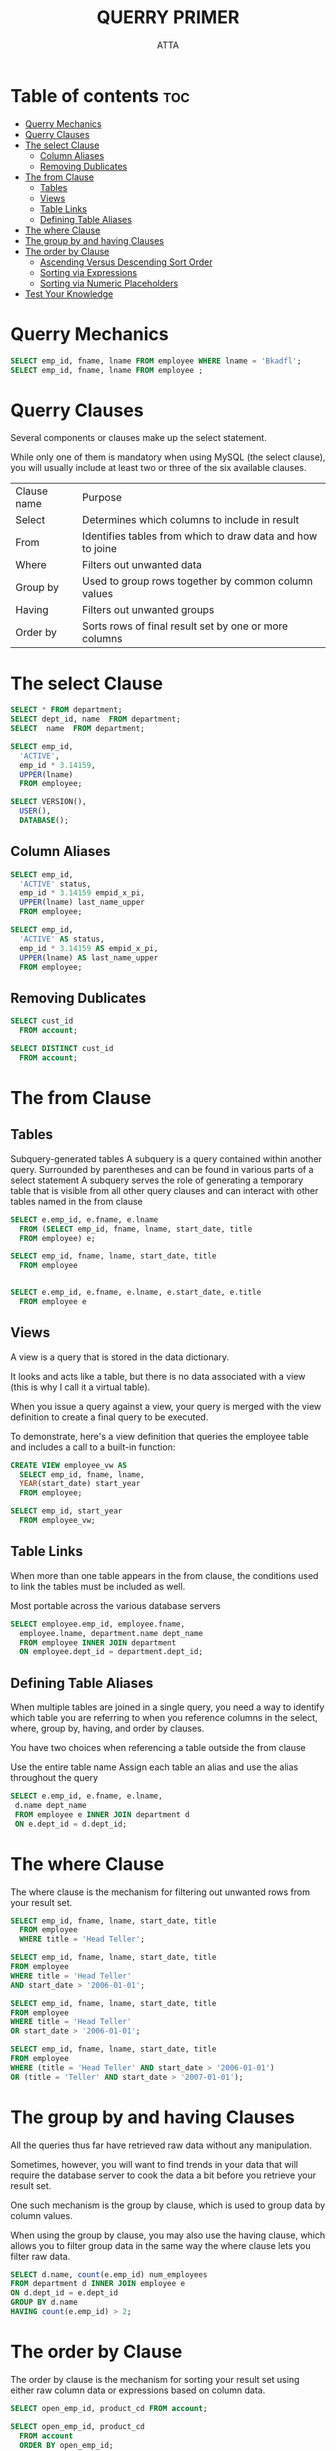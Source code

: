 #+PROPERTY: header-args :tangle  ./code/ch04_query_primer.sql
#+TITLE: QUERRY PRIMER 
#+AUTHOR: ATTA
#+STARTUP: overview
#+OPTIONS: toc:1


* Table of contents :toc:
- [[#querry-mechanics][Querry Mechanics]]
- [[#querry-clauses][Querry Clauses]]
- [[#the-select-clause][The select Clause]]
  - [[#column-aliases][Column Aliases]]
  - [[#removing-dublicates][Removing Dublicates]]
- [[#the-from-clause][The from Clause]]
  - [[#tables][Tables]]
  - [[#views][Views]]
  - [[#table-links][Table Links]]
  - [[#defining-table-aliases][Defining Table Aliases]]
- [[#the-where-clause][The where Clause]]
- [[#the-group-by-and-having-clauses][The group by and having Clauses]]
- [[#the-order-by-clause][The order by Clause]]
  - [[#ascending-versus-descending-sort-order][Ascending Versus Descending Sort Order]]
  - [[#sorting-via-expressions][Sorting via Expressions]]
  - [[#sorting-via-numeric-placeholders][Sorting via Numeric Placeholders]]
- [[#test-your-knowledge][Test Your Knowledge]]

* Querry Mechanics

#+BEGIN_SRC sql 
SELECT emp_id, fname, lname FROM employee WHERE lname = 'Bkadfl';
SELECT emp_id, fname, lname FROM employee ;
#+END_SRC 

* Querry Clauses

Several components or clauses make up the select statement.

While only one of them is mandatory when using MySQL (the select clause), you will usually include at least two or three of the six available clauses.


| Clause name | Purpose                                                    |
| Select      | Determines which columns to include in result              |
| From        | Identifies tables from which to draw data and how to joine |
| Where       | Filters out unwanted data                                  |
| Group by    | Used to group rows together by common column values        |
| Having      | Filters out unwanted groups                                |
| Order by    | Sorts rows of final result set by one or more columns      |
 

* The select Clause 

#+BEGIN_SRC sql
SELECT * FROM department;
SELECT dept_id, name  FROM department;
SELECT  name  FROM department;
#+END_SRC 



#+BEGIN_SRC sql
SELECT emp_id,
  'ACTIVE',
  emp_id * 3.14159,
  UPPER(lname)
  FROM employee;
#+END_SRC 


#+BEGIN_SRC sql
SELECT VERSION(),
  USER(),
  DATABASE();
#+END_SRC 


** Column Aliases

#+BEGIN_SRC sql
SELECT emp_id,
  'ACTIVE' status,
  emp_id * 3.14159 empid_x_pi,
  UPPER(lname) last_name_upper
  FROM employee;
#+END_SRC 


#+BEGIN_SRC sql
SELECT emp_id,
  'ACTIVE' AS status,
  emp_id * 3.14159 AS empid_x_pi,
  UPPER(lname) AS last_name_upper
  FROM employee;
#+END_SRC 

** Removing Dublicates
#+BEGIN_SRC sql
SELECT cust_id
  FROM account;
#+END_SRC 

#+BEGIN_SRC sql
SELECT DISTINCT cust_id
  FROM account;
#+END_SRC 

* The from Clause 
** Tables
Subquery-generated tables
  A subquery is a query contained within another query.
  Surrounded by parentheses and can be found in various parts of a select statement
  A subquery serves the role of generating a temporary table that is visible from all other query clauses and can interact with other tables named in the from clause

 #+BEGIN_SRC sql
 SELECT e.emp_id, e.fname, e.lname
   FROM (SELECT emp_id, fname, lname, start_date, title
   FROM employee) e;
 #+END_SRC  


 #+BEGIN_SRC sql
 SELECT emp_id, fname, lname, start_date, title
   FROM employee
 #+END_SRC  


 #+BEGIN_SRC sql
   
SELECT e.emp_id, e.fname, e.lname, e.start_date, e.title
  FROM employee e
 #+END_SRC  

** Views

A view is a query that is stored in the data dictionary.

It looks and acts like a table, but there is no data associated with a view (this is why I call it a virtual table).

When you issue a query against a view, your query is merged with the view definition to create a final query to be executed.

To demonstrate, here's a view definition that queries the employee table and includes a call to a built-in function:

 #+BEGIN_SRC sql
CREATE VIEW employee_vw AS
  SELECT emp_id, fname, lname,
  YEAR(start_date) start_year
  FROM employee;
 #+END_SRC 


 #+BEGIN_SRC sql
SELECT emp_id, start_year
  FROM employee_vw;
 #+END_SRC 
 
** Table Links

When more than one table appears in the from clause,
the conditions used to link the tables must be included as well.

Most portable across the various database servers

#+BEGIN_SRC sql
SELECT employee.emp_id, employee.fname,
  employee.lname, department.name dept_name
  FROM employee INNER JOIN department
  ON employee.dept_id = department.dept_id;
#+END_SRC 

** Defining Table Aliases

When multiple tables are joined in a single query, you need a way to identify which table you are referring to when you reference columns in the select, where, group by, having, and order by clauses.

You have two choices when referencing a table outside the from clause

Use the entire table name
Assign each table an alias and use the alias throughout the query

#+BEGIN_SRC sql
SELECT e.emp_id, e.fname, e.lname,
 d.name dept_name
 FROM employee e INNER JOIN department d
 ON e.dept_id = d.dept_id;
#+END_SRC 

* The where Clause 

The where clause is the mechanism for filtering out unwanted rows from your result set.


#+BEGIN_SRC sql
SELECT emp_id, fname, lname, start_date, title
  FROM employee
  WHERE title = 'Head Teller';
#+END_SRC 

#+BEGIN_SRC sql
SELECT emp_id, fname, lname, start_date, title
FROM employee
WHERE title = 'Head Teller'
AND start_date > '2006-01-01';
#+END_SRC 


#+BEGIN_SRC sql
SELECT emp_id, fname, lname, start_date, title
FROM employee
WHERE title = 'Head Teller'
OR start_date > '2006-01-01';
#+END_SRC 

#+BEGIN_SRC sql
SELECT emp_id, fname, lname, start_date, title
FROM employee
WHERE (title = 'Head Teller' AND start_date > '2006-01-01')
OR (title = 'Teller' AND start_date > '2007-01-01');
#+END_SRC 

* The group by and having Clauses 

All the queries thus far have retrieved raw data without any manipulation.

Sometimes, however, you will want to find trends in your data that will require the database server to cook the data a bit before you retrieve your result set.

One such mechanism is the group by clause, which is used to group data by column values.

When using the group by clause, you may also use the having clause, which allows you to filter group data in the same way the where clause lets you filter raw data.

#+BEGIN_SRC sql
SELECT d.name, count(e.emp_id) num_employees
FROM department d INNER JOIN employee e
ON d.dept_id = e.dept_id
GROUP BY d.name
HAVING count(e.emp_id) > 2;
#+END_SRC 

* The order by Clause 

The order by clause is the mechanism for sorting your result set using either raw column data or expressions based on column data.

#+BEGIN_SRC sql
SELECT open_emp_id, product_cd FROM account; 
#+END_SRC 

#+BEGIN_SRC sql
SELECT open_emp_id, product_cd
  FROM account
  ORDER BY open_emp_id;
#+END_SRC 

#+BEGIN_SRC sql
SELECT open_emp_id, product_cd
FROM account
ORDER BY open_emp_id, product_cd;
#+END_SRC 

** Ascending Versus Descending Sort Order

#+BEGIN_SRC sql
SELECT account_id, product_cd, open_date, avail_balance
 FROM account
 ORDER BY avail_balance DESC; 
#+END_SRC 

** Sorting via Expressions

#+BEGIN_SRC sql
SELECT cust_id, cust_type_cd, city, state, fed_id
 FROM customer
 ORDER BY RIGHT(fed_id, 3);
#+END_SRC 

** Sorting via Numeric Placeholders
#+BEGIN_SRC sql
SELECT emp_id, title, start_date, fname, lname
 FROM employee
 ORDER BY 2, 5;
#+END_SRC 

* Test Your Knowledge 

1. Retrieve the employee ID, first name, and last name for all bank employees. Sort by last name and then by first name.

   #+BEGIN_SRC sql

 SELECT emp_id, fname, lname FROM employee
   ORDER by lname, fname;
   #+END_SRC 

2. Retrieve the account ID, customer ID, and available balance for all accounts whose status equals 'ACTIVE' and whose available balance is greater than $2,500.

   #+BEGIN_SRC sql
   SELECT a.account_id, a.cust_id, a.avail_balance from account a
     WHERE status='ACTIVE'; 
   #+END_SRC 

3. Write a query against the account table that returns the IDs of the employees who opened the accounts (use the account.open_emp_id column).
   Include a single row for each distinct employee.

   #+BEGIN_SRC sql
   SELECT * FROM account;
   SELECT open_emp_id FROM account;
   SELECT a.open_emp_id FROM account a;
   SELECT distinct(a.open_emp_id) FROM account a;
   #+END_SRC 

4. Fill in the blanks (denoted by <#>) for this multi-data-set query to achieve the results shown here: mysql> SELECT p.product_cd,
   #+BEGIN_SRC sql
    SELECT p.product_cd, a.cust_id, a.avail_balance
    FROM product p INNER JOIN account <1>
    ON p.product_cd = <2>
    WHERE p.<3> = 'ACCOUNT'
    ORDER BY <4>, <5>;
    #+END_SRC 

    #+BEGIN_SRC sql
    SELECT p.product_cd, a.cust_id, a.avail_balance
    FROM product p INNER JOIN account a
    ON p.product_cd = a.product_cd
    WHERE p.product_type_cd = 'ACCOUNT'
    ORDER BY p.product_cd, a.cust_id;
    #+END_SRC 

